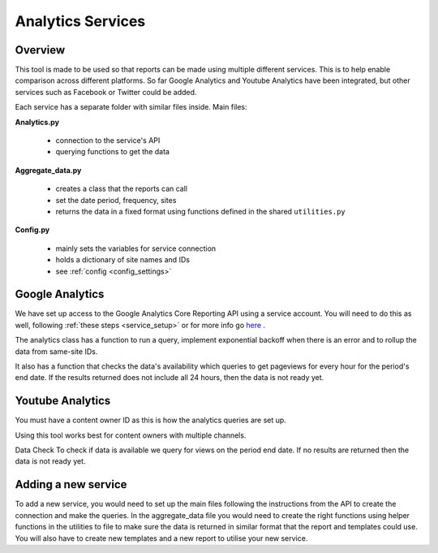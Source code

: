
Analytics Services
==================

Overview
--------

This tool is made to be used so that reports can be made using multiple different services. This is to help enable comparison across different platforms. So far Google Analytics and Youtube Analytics have been integrated, but other services such as Facebook or Twitter could be added.

Each service has a separate folder with similar files inside. Main files:

**Analytics.py**
  
  - connection to the service's API
  - querying functions to get the data

**Aggregate_data.py**

  - creates a class that the reports can call
  - set the date period, frequency, sites
  - returns the data in a fixed format using functions defined in the shared ``utilities.py``

**Config.py**

  - mainly sets the variables for service connection
  - holds a dictionary of site names and IDs
  - see :ref:`config <config_settings>`


Google Analytics
---------------

We have set up access to the Google Analytics Core Reporting API using a service account. You will need to do this as well, following :ref:`these steps <service_setup>` or for more info go `here <https://developers.google.com/analytics/devguides/reporting/core/v3/quickstart/service-py>`_ .

The analytics class has a function to run a query, implement exponential backoff when there is an error and to rollup the data from same-site IDs.

It also has a function that checks the data's availability which queries to get pageviews for every hour for the period's end date. If the results returned does not include all 24 hours, then the data is not ready yet.

Youtube Analytics
-----------------

You must have a content owner ID as this is how the analytics queries are set up. 

Using this tool works best for content owners with multiple channels.

Data Check
To check if data is available we query for views on the period end date. If no results are returned then the data is not ready yet.


Adding a new service
--------------------

To add a new service, you would need to set up the main files following the instructions from the API to create the connection and make the queries.
In the aggregate_data file you would need to create the right functions using helper functions in the utilities to file to make sure the data is returned in similar format that the report and templates could use.
You will also have to create new templates and a new report to utilise your new service.





